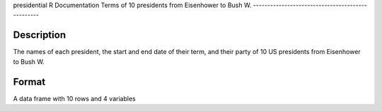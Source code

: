 presidential
R Documentation
Terms of 10 presidents from Eisenhower to Bush W.
-------------------------------------------------

Description
~~~~~~~~~~~

The names of each president, the start and end date of their term,
and their party of 10 US presidents from Eisenhower to Bush W.

Format
~~~~~~

A data frame with 10 rows and 4 variables


